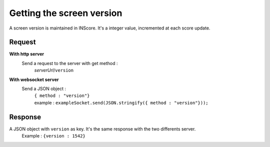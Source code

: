.. index::
   single: version; screen version

Getting the screen version
==========================

A screen version is maintained in INScore. It's a integer value, incremented at each score update.

Request
##################
**With http server**
   Send a request to the server with get method :
	| *serverUrl*/``version``

**With websocket server**
   Send a JSON object  : 
	| ``{ method : "version"}``
	| example : ``exampleSocket.send(JSON.stringify({ method : "version"}));``

Response
#######################

A JSON object with ``version`` as key. It's the same response with the two differents server.
	| Example : ``{version : 1542}``

